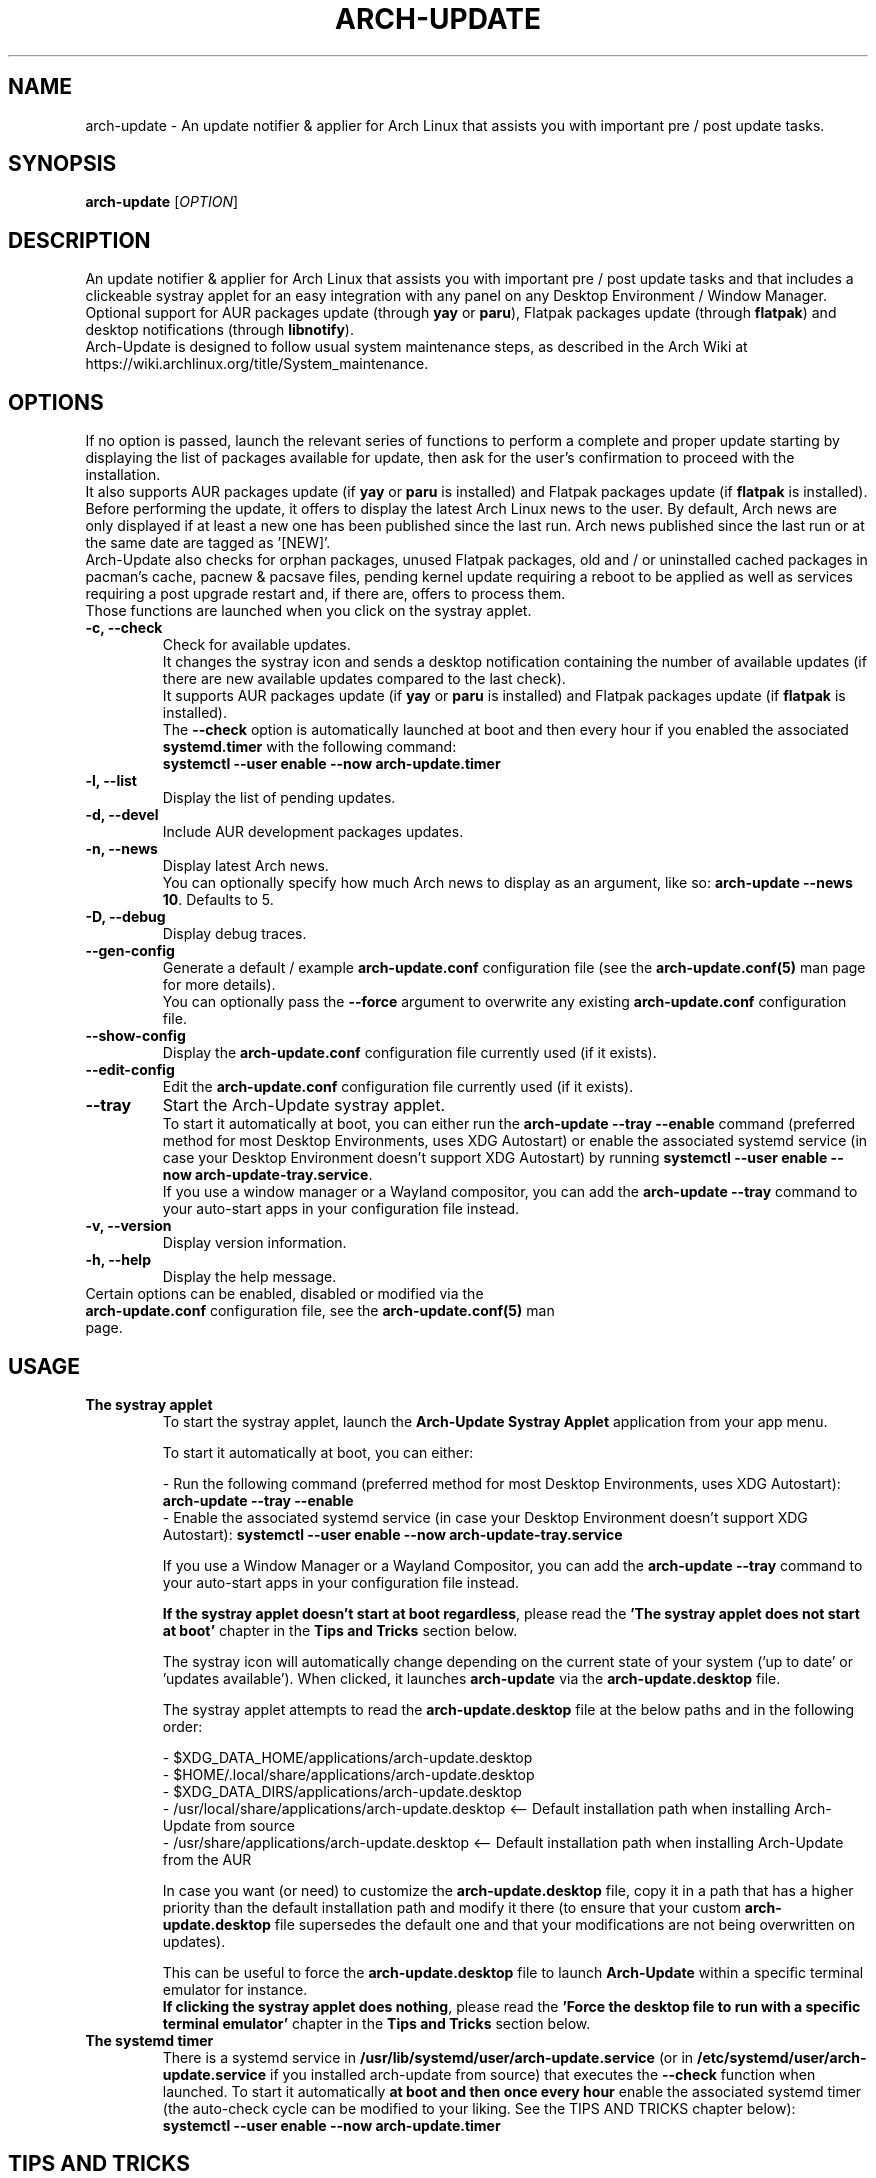 .TH "ARCH-UPDATE" "1" "October 2024" "Arch-Update 3.2.3" "Arch-Update Manual"

.SH NAME
arch-update \- An update notifier & applier for Arch Linux that assists you with important pre / post update tasks.

.SH SYNOPSIS
.B arch-update
[\fI\,OPTION\/\fR]

.SH DESCRIPTION
An update notifier & applier for Arch Linux that assists you with important pre / post update tasks and that includes a clickeable systray applet for an easy integration with any panel on any Desktop Environment / Window Manager.
.br
.RB "Optional support for AUR packages update (through " "yay " "or " "paru" "), Flatpak packages update (through " "flatpak" ") and desktop notifications (through " "libnotify" ")."
.br
Arch-Update is designed to follow usual system maintenance steps, as described in the Arch Wiki at https://wiki.archlinux.org/title/System_maintenance.

.SH OPTIONS
.PP
If no option is passed, launch the relevant series of functions to perform a complete and proper update starting by displaying the list of packages available for update, then ask for the user's confirmation to proceed with the installation.
.br
.RB "It also supports AUR packages update (if " "yay " "or " "paru " "is installed) and Flatpak packages update (if " "flatpak " "is installed)."
.br
Before performing the update, it offers to display the latest Arch Linux news to the user. By default, Arch news are only displayed if at least a new one has been published since the last run. Arch news published since the last run or at the same date are tagged as '[NEW]'.
.br
Arch-Update also checks for orphan packages, unused Flatpak packages, old and / or uninstalled cached packages in pacman's cache, pacnew & pacsave files, pending kernel update requiring a reboot to be applied as well as services requiring a post upgrade restart and, if there are, offers to process them.
.br
Those functions are launched when you click on the systray applet.

.PP

.TP
.B \-c, \-\-check
Check for available updates.
.br
It changes the systray icon and sends a desktop notification containing the number of available updates (if there are new available updates compared to the last check).
.br
.RB "It supports AUR packages update (if " "yay " "or " "paru " "is installed) and Flatpak packages update (if " "flatpak " "is installed)."
.br
.RB "The " "\-\-check " "option is automatically launched at boot and then every hour if you enabled the associated " "systemd.timer " "with the following command:"
.br
.B systemctl \-\-user enable \-\-now arch-update.timer

.TP
.B \-l, \-\-list
Display the list of pending updates.

.TP
.B \-d, \-\-devel
Include AUR development packages updates.

.TP
.B \-n, \-\-news
Display latest Arch news.
.br
.RB "You can optionally specify how much Arch news to display as an argument, like so: " "arch-update --news 10" ". Defaults to 5."

.TP
.B \-D, \-\-debug
Display debug traces.

.TP
.B \-\-gen\-config
.RB "Generate a default / example " "arch-update.conf " "configuration file (see the " "arch-update.conf(5) " "man page for more details)."
.br
.RB "You can optionally pass the " "--force " "argument to overwrite any existing " "arch-update.conf " "configuration file."

.TP
.B \-\-show\-config
.RB "Display the " "arch-update.conf " "configuration file currently used (if it exists)."

.TP
.B \-\-edit\-config
.RB "Edit the " "arch-update.conf " "configuration file currently used (if it exists)."

.TP
.B \-\-tray
Start the Arch-Update systray applet.
.br
.RB "To start it automatically at boot, you can either run the " "arch-update --tray --enable " "command (preferred method for most Desktop Environments, uses XDG Autostart) or enable the associated systemd service (in case your Desktop Environment doesn't support XDG Autostart) by running " "systemctl \-\-user enable \-\-now arch-update-tray.service".
.br
.RB "If you use a window manager or a Wayland compositor, you can add the " "arch-update --tray " "command to your auto-start apps in your configuration file instead."

.TP
.B \-v, \-\-version
Display version information.

.TP
.B \-h, \-\-help
Display the help message.

.TP
.RB "Certain options can be enabled, disabled or modified via the " "arch-update.conf " "configuration file, see the " "arch-update.conf(5) " "man page."

.SH USAGE
.TP
.B The systray applet
.RB "To start the systray applet, launch the " "Arch-Update Systray Applet " "application from your app menu."

To start it automatically at boot, you can either:

.RB "- Run the following command (preferred method for most Desktop Environments, uses XDG Autostart): " "arch-update \-\-tray \-\-enable"
.br
.RB "- Enable the associated systemd service (in case your Desktop Environment doesn't support XDG Autostart): " "systemctl \-\-user enable \-\-now arch-update-tray.service"

.RB "If you use a Window Manager or a Wayland Compositor, you can add the " "arch-update \-\-tray " "command to your auto-start apps in your configuration file instead."

.BR "If the systray applet doesn't start at boot regardless" ", please read the " "'The systray applet does not start at boot' " "chapter in the " "Tips and Tricks " "section below."

.RB "The systray icon will automatically change depending on the current state of your system ('up to date' or 'updates available'). When clicked, it launches " "arch-update " "via the " "arch-update.desktop " file.

.RB "The systray applet attempts to read the " "arch-update.desktop " "file at the below paths and in the following order:"

\- $XDG_DATA_HOME/applications/arch-update.desktop
.br
\- $HOME/.local/share/applications/arch-update.desktop
.br
\- $XDG_DATA_DIRS/applications/arch-update.desktop
.br
\- /usr/local/share/applications/arch-update.desktop <-- Default installation path when installing Arch-Update from source
.br
\- /usr/share/applications/arch-update.desktop <-- Default installation path when installing Arch-Update from the AUR

.RB "In case you want (or need) to customize the " "arch-update.desktop " "file, copy it in a path that has a higher priority than the default installation path and modify it there (to ensure that your custom " "arch-update.desktop " "file supersedes the default one and that your modifications are not being overwritten on updates)."

.br
.RB "This can be useful to force the " "arch-update.desktop " "file to launch " "Arch-Update " "within a specific terminal emulator for instance."
.br
.BR "If clicking the systray applet does nothing" ", please read the " "'Force the desktop file to run with a specific terminal emulator' " "chapter in the " "Tips and Tricks " "section below."

.TP
.B The systemd timer
.RB "There is a systemd service in " "/usr/lib/systemd/user/arch-update.service " "(or in " "/etc/systemd/user/arch-update.service " "if you installed arch-update from source) that executes the " "\-\-check " "function when launched. To start it automatically " "at boot and then once every hour " "enable the associated systemd timer (the auto-check cycle can be modified to your liking. See the TIPS AND TRICKS chapter below):"
.br
.B systemctl \-\-user enable \-\-now arch-update.timer

.SH TIPS AND TRICKS 
.TP
.B AUR Support
.RB "Arch-Update supports AUR packages update when checking and installing updates if " "yay " "or " "paru " "is installed."
.br
See https://github.com/Jguer/yay and https://aur.archlinux.org/packages/yay
.br
See https://github.com/morganamilo/paru and https://aur.archlinux.org/packages/paru

.TP
.B Flatpak Support
.RB "Arch-Update supports Flatpak packages update when checking and installing updates (as well as removing unused Flatpak packages) if " "flatpak " "is installed."
.br
See https://www.flatpak.org/ and https://archlinux.org/packages/extra/x86_64/flatpak/

.TP
.B Desktop notifications Support
.RB "Arch-Update supports desktop notifications when performing the " "--check " "function if " "libnotify (notify-send) " "is installed."
.br
See https://wiki.archlinux.org/title/Desktop_notifications

.TP
.B The systray applet does not start at boot
.RB "Make sure you followed instructions of the " "'The systray applet' " "chapter in the " "Usage " "section above."

.RB "If the systray applet doesn't start regardless, this could be the result of a " "race condition".
.RB "In such case, it might be useful to slightly delay the startup of the systray applet by using a " "sleep " "statement beforehand:"

.RB \- "If you used " "arch-update --tray --enable" ", modify the " "Exec= " "line in the " "arch-update-tray.desktop " "file (which is under " "~/.config/autostart/ " "by default), like so::"
.br
Exec=sh -c "sleep 3 && arch-update --tray"

.RB \- "If you used the " "arch-update-tray.service " "systemd service, run " "systemctl --user edit --full arch-update-tray.service " "and modify the " "ExecStart= " "line, like so:"
.br
ExecStart=sh -c "sleep 3 && arch-update --tray"

.RB \- "If you're using a standalone Window Manager or a Wayland Compositor, add a " "sleep " "statement before the " "arch-update --tray " "command in your auto-start apps in your configuration file, like so:"
.br
sleep 3 && arch-update --tray

.RB "If the systray applet still does not start at boot, try to gradually increase the value of the " "sleep".

.TP
.B Modify the auto-check cycle
.RB "If you enabled the " "systemd.timer" ", the " "--check " "option is automatically launched at boot and then once per hour."
.br
.RB "If you want to change the check cycle, run " "systemctl --user edit --full arch-update.timer " "and modify the " "OnUnitActiveSec " "value to your liking."
.br
.RB "For instance, if you want " "Arch-Update " "to check for new updates every 10 minutes instead:"
.br

[...]
.br
[Timer]
.br
OnStartupSec=15
.br
.RB "OnUnitActiveSec=" "10m"
.br
[...]

.br
.RB "Time units are " "s " "for seconds, " "m " "for minutes, " "h " "for hours, " "d " "for days..."
.br
See https://www.freedesktop.org/software/systemd/man/latest/systemd.time.html#Parsing%20Time%20Spans for more details.
.br

.RB "In case you want " "Arch-Update " "to check for new updates only once at boot, you can simple delete the " "OnUnitActiveSec " "line completely."

.TP
.B Force the desktop file to run with a specific terminal emulator
.BR "gio " "(which is used to launch the " "arch-update.desktop " "file when the systray applet is clicked) currently supports a limited list of terminal emulators (see https://gitlab.gnome.org/GNOME/glib/-/blob/main/gio/gdesktopappinfo.c#L2701).
.br
.RB "If you don't have any of these terminal emulators installed on your system, you might face an issue where clicking the systray applet does nothing and reports the following error: " "[...] Unable to find terminal required for application".

.br
.RB "While waiting for Gnome to implement a way to allow people using their terminal emulator of choice with " "gio" ", you can workaround this issue by copying the " "arch-update.desktop " "file to " "$HOME/.local/share/applications/arch-update.desktop " "(for instance, see " "'The systray applet' " "chapter for more details) and modifying the " "Exec " "line in it to 'force' " "arch-update " "to run with your terminal emulator of choice."
.br
.RB "For instance, with " "alacritty " "(check your terminal emulator's manual to find the correct option to use):"

.br
[...]
.br
.RB "Exec=" "alacritty -e " "arch-update"

.br
.RB "Alternatively, you can create a symlink for your terminal emulator that points to " "/usr/bin/xterm" ", which is the fallback option for " "gio " "(for instance, with " "alacritty" ": " "sudo ln -s /usr/bin/alacritty /usr/bin/xterm" ") or you can simply install one of the terminal emulators supported by " "gio " "(see https://gitlab.gnome.org/GNOME/glib/-/blob/main/gio/gdesktopappinfo.c#L2701)."

.SH EXIT STATUS
.TP
.B 0
OK

.TP
.B 1
Invalid option

.TP
.B 2
No privilege elevation command (sudo, doas or run0) is installed or the one set in the arch-update.conf configuration file isn't found

.TP
.B 3
Error when launching the Arch-Update systray applet

.TP
.B 4
User didn't gave the confirmation to proceed

.TP
.B 5
Error when updating the packages

.TP
.B 6
Error when calling the reboot command to apply a pending kernel update

.TP
.B 7
.RB "No pending update when using the " "-l / --list " "option"

.TP
.B 8
.RB "Error when generating a configuration file with the " "--gen-config " "option"

.TP
.B 9
.RB "Error when reading the configuration file with the " "--show-config " "option"

.TP
.B 10
.RB "Error when creating the autostart desktop file for the systray applet with the " "--tray --enable " "option"

.TP
.B 11
Error when restarting services that require a post upgrade restart

.TP
.B 12
 Error during the pacnew files processing

.TP
.B 13
.RB "Error when editing the configuration file with the " "--edit-config " "option"

.TP
.B 14
Libraries directory not found

.TP
.B 15
The diff prog editor set in the arch-update.conf configuration file isn't found

.SH SEE ALSO
.BR checkupdates (8),
.BR pacman (8),
.BR pacdiff (8),
.BR paccache (8),
.BR yay (8),
.BR paru (8),
.BR flatpak (1),
.BR arch-update.conf (5)

.SH BUGS
Please report bugs to the GitHub page: https://github.com/Antiz96/arch-update/issues

.SH AUTHOR
Robin Candau <robincandau@protonmail.com>
